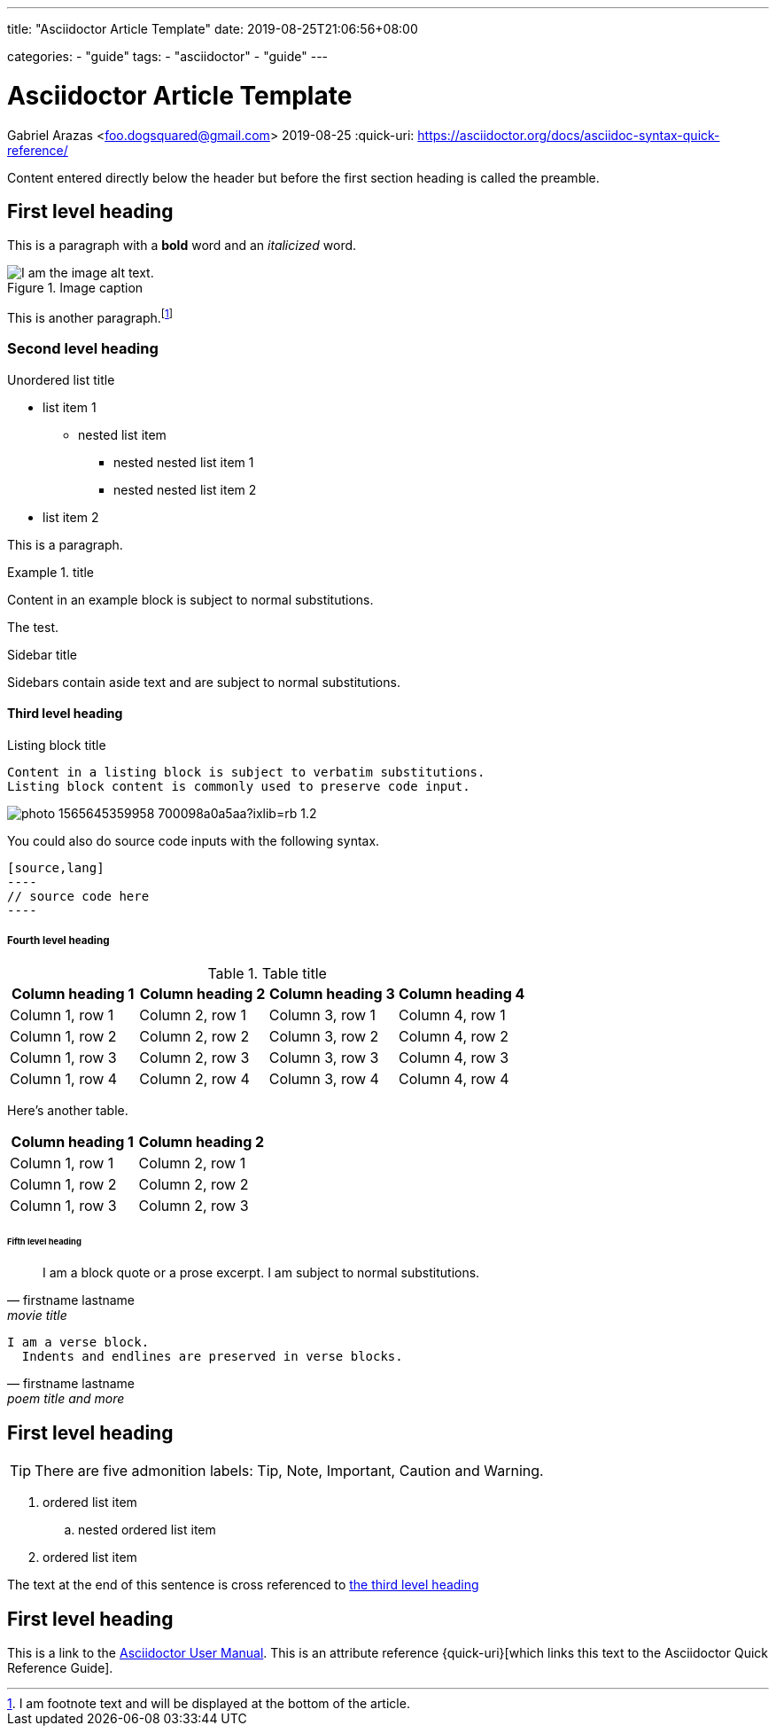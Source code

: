 ---
title: "Asciidoctor Article Template"
date: 2019-08-25T21:06:56+08:00

categories: 
    - "guide"
tags: 
    - "asciidoctor" 
    - "guide"
---

= Asciidoctor Article Template
Gabriel Arazas <foo.dogsquared@gmail.com>
2019-08-25
:quick-uri: https://asciidoctor.org/docs/asciidoc-syntax-quick-reference/

Content entered directly below the header but before the first section heading is called the preamble.

== First level heading

This is a paragraph with a *bold* word and an _italicized_ word.

.Image caption
image::https://source.unsplash.com/random[I am the image alt text.]

This is another paragraph.footnote:[I am footnote text and will be displayed at the bottom of the article.]

=== Second level heading

.Unordered list title
* list item 1
** nested list item
*** nested nested list item 1
*** nested nested list item 2
* list item 2

This is a paragraph.

.title
====
Content in an example block is subject to normal substitutions.
====

The test.

.Sidebar title
****
Sidebars contain aside text and are subject to normal substitutions.
****

==== Third level heading

[#id-for-listing-block]
.Listing block title
----
Content in a listing block is subject to verbatim substitutions.
Listing block content is commonly used to preserve code input.
----

image::https://images.unsplash.com/photo-1565645359958-700098a0a5aa?ixlib=rb-1.2.1&auto=format&fit=crop&w=500&q=60[]

You could also do source code inputs with the following syntax.

....
[source,lang]
----
// source code here
----
....

===== Fourth level heading

.Table title
|===
|Column heading 1 |Column heading 2 |Column heading 3 |Column heading 4

|Column 1, row 1
|Column 2, row 1
|Column 3, row 1
|Column 4, row 1

|Column 1, row 2
|Column 2, row 2
|Column 3, row 2
|Column 4, row 2

|Column 1, row 3
|Column 2, row 3
|Column 3, row 3
|Column 4, row 3

|Column 1, row 4
|Column 2, row 4
|Column 3, row 4
|Column 4, row 4
|===

Here's another table.

|===
|Column heading 1 |Column heading 2

|Column 1, row 1
|Column 2, row 1

|Column 1, row 2
|Column 2, row 2

|Column 1, row 3
|Column 2, row 3
|===

====== Fifth level heading

[quote, firstname lastname, movie title]
____
I am a block quote or a prose excerpt.
I am subject to normal substitutions.
____

[verse, firstname lastname, poem title and more]
____
I am a verse block.
  Indents and endlines are preserved in verse blocks.
____

== First level heading

TIP: There are five admonition labels: Tip, Note, Important, Caution and Warning.

// I am a comment and won't be rendered.

. ordered list item
.. nested ordered list item
. ordered list item

The text at the end of this sentence is cross referenced to <<_third_level_heading,the third level heading>>

== First level heading

This is a link to the https://asciidoctor.org/docs/user-manual/[Asciidoctor User Manual].
This is an attribute reference {quick-uri}[which links this text to the Asciidoctor Quick Reference Guide].

